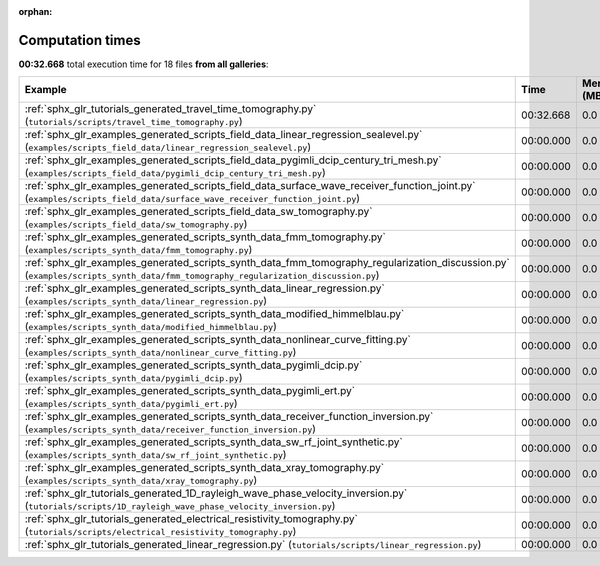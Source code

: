 
:orphan:

.. _sphx_glr_sg_execution_times:


Computation times
=================
**00:32.668** total execution time for 18 files **from all galleries**:

.. container::

  .. raw:: html

    <style scoped>
    <link href="https://cdnjs.cloudflare.com/ajax/libs/twitter-bootstrap/5.3.0/css/bootstrap.min.css" rel="stylesheet" />
    <link href="https://cdn.datatables.net/1.13.6/css/dataTables.bootstrap5.min.css" rel="stylesheet" />
    </style>
    <script src="https://code.jquery.com/jquery-3.7.0.js"></script>
    <script src="https://cdn.datatables.net/1.13.6/js/jquery.dataTables.min.js"></script>
    <script src="https://cdn.datatables.net/1.13.6/js/dataTables.bootstrap5.min.js"></script>
    <script type="text/javascript" class="init">
    $(document).ready( function () {
        $('table.sg-datatable').DataTable({order: [[1, 'desc']]});
    } );
    </script>

  .. list-table::
   :header-rows: 1
   :class: table table-striped sg-datatable

   * - Example
     - Time
     - Mem (MB)
   * - :ref:`sphx_glr_tutorials_generated_travel_time_tomography.py` (``tutorials/scripts/travel_time_tomography.py``)
     - 00:32.668
     - 0.0
   * - :ref:`sphx_glr_examples_generated_scripts_field_data_linear_regression_sealevel.py` (``examples/scripts_field_data/linear_regression_sealevel.py``)
     - 00:00.000
     - 0.0
   * - :ref:`sphx_glr_examples_generated_scripts_field_data_pygimli_dcip_century_tri_mesh.py` (``examples/scripts_field_data/pygimli_dcip_century_tri_mesh.py``)
     - 00:00.000
     - 0.0
   * - :ref:`sphx_glr_examples_generated_scripts_field_data_surface_wave_receiver_function_joint.py` (``examples/scripts_field_data/surface_wave_receiver_function_joint.py``)
     - 00:00.000
     - 0.0
   * - :ref:`sphx_glr_examples_generated_scripts_field_data_sw_tomography.py` (``examples/scripts_field_data/sw_tomography.py``)
     - 00:00.000
     - 0.0
   * - :ref:`sphx_glr_examples_generated_scripts_synth_data_fmm_tomography.py` (``examples/scripts_synth_data/fmm_tomography.py``)
     - 00:00.000
     - 0.0
   * - :ref:`sphx_glr_examples_generated_scripts_synth_data_fmm_tomography_regularization_discussion.py` (``examples/scripts_synth_data/fmm_tomography_regularization_discussion.py``)
     - 00:00.000
     - 0.0
   * - :ref:`sphx_glr_examples_generated_scripts_synth_data_linear_regression.py` (``examples/scripts_synth_data/linear_regression.py``)
     - 00:00.000
     - 0.0
   * - :ref:`sphx_glr_examples_generated_scripts_synth_data_modified_himmelblau.py` (``examples/scripts_synth_data/modified_himmelblau.py``)
     - 00:00.000
     - 0.0
   * - :ref:`sphx_glr_examples_generated_scripts_synth_data_nonlinear_curve_fitting.py` (``examples/scripts_synth_data/nonlinear_curve_fitting.py``)
     - 00:00.000
     - 0.0
   * - :ref:`sphx_glr_examples_generated_scripts_synth_data_pygimli_dcip.py` (``examples/scripts_synth_data/pygimli_dcip.py``)
     - 00:00.000
     - 0.0
   * - :ref:`sphx_glr_examples_generated_scripts_synth_data_pygimli_ert.py` (``examples/scripts_synth_data/pygimli_ert.py``)
     - 00:00.000
     - 0.0
   * - :ref:`sphx_glr_examples_generated_scripts_synth_data_receiver_function_inversion.py` (``examples/scripts_synth_data/receiver_function_inversion.py``)
     - 00:00.000
     - 0.0
   * - :ref:`sphx_glr_examples_generated_scripts_synth_data_sw_rf_joint_synthetic.py` (``examples/scripts_synth_data/sw_rf_joint_synthetic.py``)
     - 00:00.000
     - 0.0
   * - :ref:`sphx_glr_examples_generated_scripts_synth_data_xray_tomography.py` (``examples/scripts_synth_data/xray_tomography.py``)
     - 00:00.000
     - 0.0
   * - :ref:`sphx_glr_tutorials_generated_1D_rayleigh_wave_phase_velocity_inversion.py` (``tutorials/scripts/1D_rayleigh_wave_phase_velocity_inversion.py``)
     - 00:00.000
     - 0.0
   * - :ref:`sphx_glr_tutorials_generated_electrical_resistivity_tomography.py` (``tutorials/scripts/electrical_resistivity_tomography.py``)
     - 00:00.000
     - 0.0
   * - :ref:`sphx_glr_tutorials_generated_linear_regression.py` (``tutorials/scripts/linear_regression.py``)
     - 00:00.000
     - 0.0
